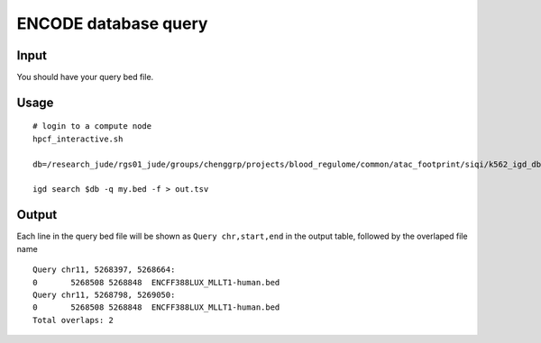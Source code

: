 ENCODE database query
=============

Input
^^^^^

You should have your query bed file.


Usage
^^^^^

::

	# login to a compute node
	hpcf_interactive.sh

	db=/research_jude/rgs01_jude/groups/chenggrp/projects/blood_regulome/common/atac_footprint/siqi/k562_igd_db/k562_igd_db.igd

	igd search $db -q my.bed -f > out.tsv

Output
^^^^^^

Each line in the query bed file will be shown as ``Query chr,start,end`` in the output table, followed by the overlaped file name

::

	Query chr11, 5268397, 5268664: 			
	0	5268508	5268848	 ENCFF388LUX_MLLT1-human.bed
	Query chr11, 5268798, 5269050: 			
	0	5268508	5268848	 ENCFF388LUX_MLLT1-human.bed
	Total overlaps: 2			




